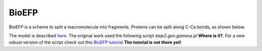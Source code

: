 .. _bioefp:

******
BioEFP
******

BioEFP is a scheme to split a macromolecule into fragments.
Proteins can be split along C-Ca bonds, as shown below.

.. image:: images/BioEFP.jpg
   :width: 200

The model is described `here <https://pubs.acs.org/doi/abs/10.1021/acs.jpcb.6b04166>`_.
The original work used the following script `step2.gen.gamess.pl` **Where is it?**.
For a new robust version of the script check out this
`BioEFP tutorial <https://github.itap.purdue.edu/Slipchenko-group/>`_ **The tutorial is not there yet!**

